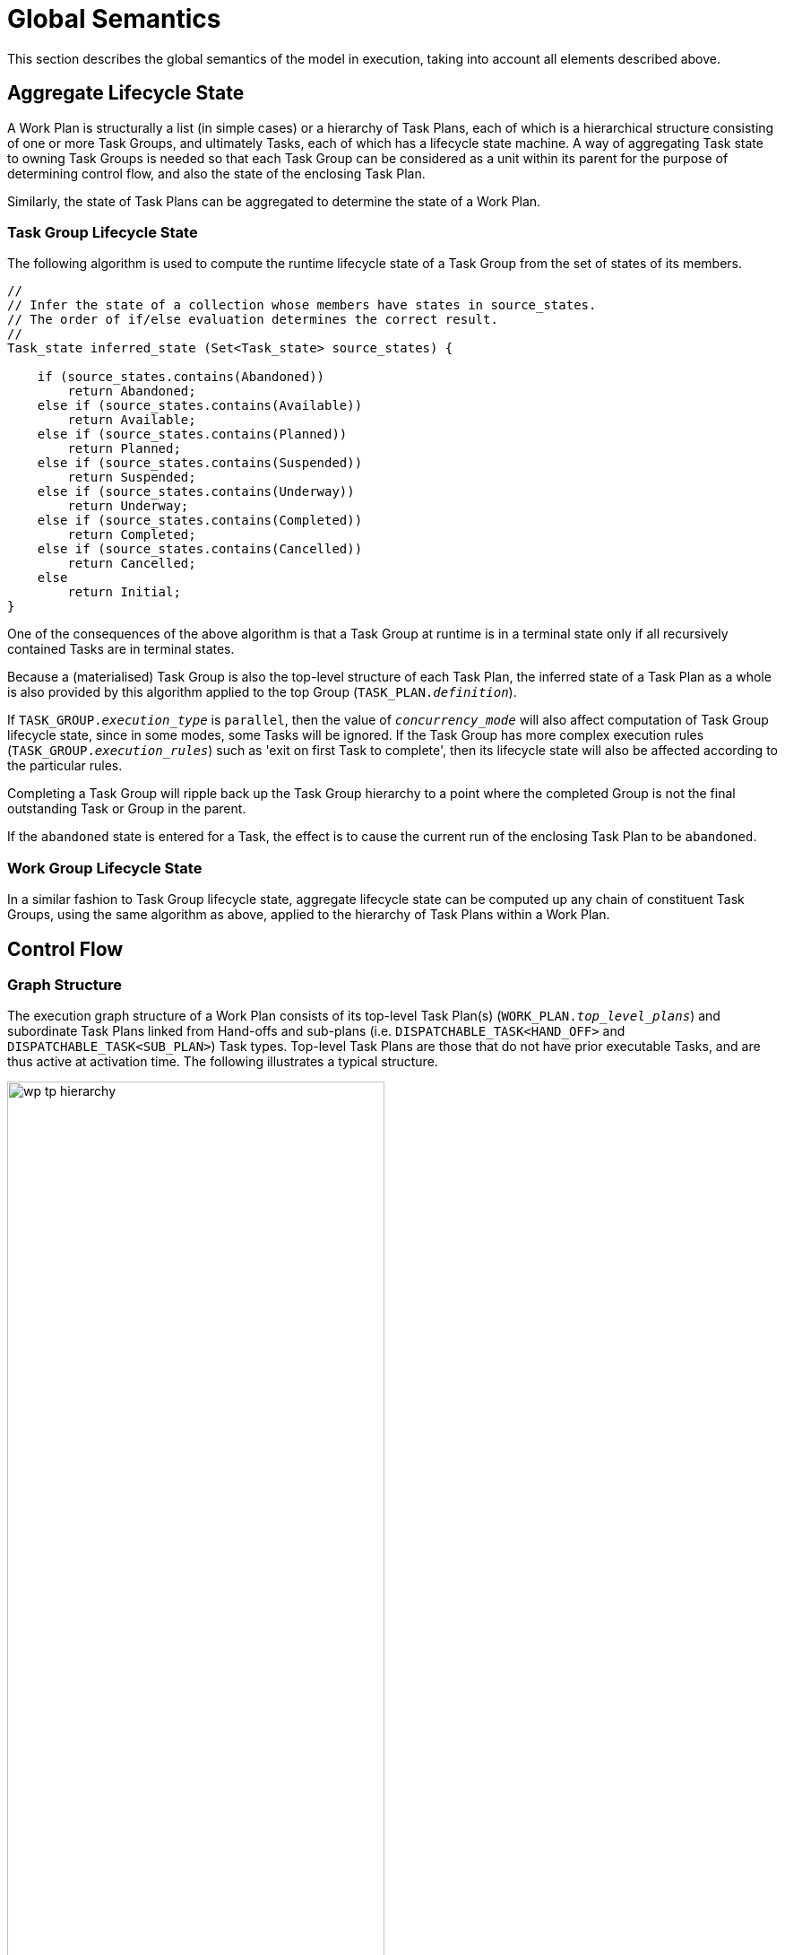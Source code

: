 = Global Semantics

This section describes the global semantics of the model in execution, taking into account all elements described above.

== Aggregate Lifecycle State

A Work Plan is structurally a list (in simple cases) or a hierarchy of Task Plans, each of which is a hierarchical structure consisting of one or more Task Groups, and ultimately Tasks, each of which has a lifecycle state machine. A way of aggregating Task state to owning Task Groups is needed so that each Task Group can be considered as a unit within its parent for the purpose of determining control flow, and also the state of the enclosing Task Plan.

Similarly, the state of Task Plans can be aggregated to determine the state of a Work Plan.

=== Task Group Lifecycle State

The following algorithm is used to compute the runtime lifecycle state of a Task Group from the set of states of its members.

[source, java]
--------
//
// Infer the state of a collection whose members have states in source_states.
// The order of if/else evaluation determines the correct result.
//
Task_state inferred_state (Set<Task_state> source_states) {
    
    if (source_states.contains(Abandoned))
        return Abandoned;
    else if (source_states.contains(Available))
        return Available;
    else if (source_states.contains(Planned))
        return Planned;
    else if (source_states.contains(Suspended))
        return Suspended;
    else if (source_states.contains(Underway))
        return Underway;
    else if (source_states.contains(Completed))
        return Completed;
    else if (source_states.contains(Cancelled))
        return Cancelled;
    else
        return Initial;
}
--------

One of the consequences of the above algorithm is that a Task Group at runtime is in a terminal state only if all recursively contained Tasks are in terminal states.

Because a (materialised) Task Group is also the top-level structure of each Task Plan, the inferred state of a Task Plan as a whole is also provided by this algorithm applied to the top Group (`TASK_PLAN._definition_`).

If `TASK_GROUP._execution_type_` is `parallel`, then the value of `_concurrency_mode_` will also affect computation of Task Group lifecycle state, since in some modes, some Tasks will be ignored. If the Task Group has more complex execution rules (`TASK_GROUP._execution_rules_`) such as 'exit on first Task to complete', then its lifecycle state will also be affected according to the particular rules.

Completing a Task Group will ripple back up the Task Group hierarchy to a point where the completed Group is not the final outstanding Task or Group in the parent.

If the `abandoned` state is entered for a Task, the effect is to cause the current run of the enclosing Task Plan to be `abandoned`. 

=== Work Group Lifecycle State

In a similar fashion to Task Group lifecycle state, aggregate lifecycle state can be computed up any chain of constituent Task Groups, using the same algorithm as above, applied to the hierarchy of Task Plans within a Work Plan.

== Control Flow

=== Graph Structure

The execution graph structure of a Work Plan consists of its top-level Task Plan(s) (`WORK_PLAN._top_level_plans_`) and subordinate Task Plans linked from Hand-offs and sub-plans (i.e. `DISPATCHABLE_TASK<HAND_OFF>` and `DISPATCHABLE_TASK<SUB_PLAN>`) Task types. Top-level Task Plans are those that do not have prior executable Tasks, and are thus active at activation time. The following illustrates a typical structure.

[.text-center]
.Work Plan control path graph structure
image::{diagrams_uri}/wp_tp_hierarchy.svg[id=wp_tp_hierarchy, align="center", width=70%]

=== General Scheme

When a materialised Work Plan is activated (<<_activation,see below>>), its top-level Task Plans are active, meaning that their initial Task(s) are in the `available` lifecycle state, as <<_task_lifecycle,described above>>. 

In a Task Plan, the _execution path_ follows the chain of Tasks defined in the `_definition_` of the Plan, which is a `TASK_GROUP`. It descends into and exits any other `TASK_GROUPs` encountered within the Plan as Tasks are executed and completed or cancelled by their workers. A Task becomes `available` based on a combination of completion (or skipping) of previous Tasks and other conditions, according to the Task lifecycle logic <<_task_lifecycle,described above>>.

The currently `available` Task in a Task Plan corresponds to the _current execution point_ of the Plan. For parallel execution Task Groups, more than one Task can be available simultaneously, meaning there is more than one thread of execution. As Tasks complete, and timing and other events occur, making new Tasks available, each thread of execution advances through the Task Plan graph.

On the way, the execution path is modified by conditional nodes and also by Dispatchable Tasks, as follows.

=== Conditional Nodes

The various kinds of conditional nodes represent different ways of controlling execution of a Task Plan.

A `CONDITION_GROUP / CONDITION_BRANCH` structure is processed in the same way as an if-then/elseif-then/else statement in a programming language, i.e. in-order processing, with the first matching path followed. In the temporal Plan execution environment, the processing proceeds instantaneously, i.e. there is no wait state involved.

A `DECISION_GROUP / DECISION_BRANCH` structure is processed like a case (aka switch) statement in a programming language, i.e. evaluate the `DECISION_GROUP._test_`, find the first branch whose `_value_constraint_` (a value range) contains the value, and follow it. This is also instantaneously processed.

The other two types of Choice Group are blocking.

An `ADHOC_GROUP / ADHOC_BRANCH` structure is processed using an implicit wait state, since it requires user input. It will thus block until input is supplied. The inherited `BLOCKING_GROUP._timeout_` attribute can be used to defined actions if no user input supplied. When this is not defined, a global timeout is triggered, breaking the wait state.

Finally the `EVENT_GROUP / EVENT_BRANCH` structure is blocking due to `TASK_WAIT` states set on each branch. It is processed by waiting for one of the events on the branches to occur, or else for the `_timeout_` on the group to fire. As for the Ad hoc case, a timeout may be set in order to force processing if none of the specified events occurs, and if not set, a global timeout will break the wait state if nothing else happens.

== Task Dispatching

=== Hand-offs

[.tbd]
TBD:

=== External Requests

[.tbd]
TBD:

=== System Requests

[.tbd]
TBD:

=== Resume Semantics

The `_resume_type_` and `_resume_location_` attributes of the `RESUME_ACTION` class constitute the possibility of an uncontrolled jump or 'goto' within the Task execution structure. If allowed without limitation, it is likely to lead to undecidable situations in Plan execution, and unreliable execution histories. For example, if the execution history shows that some Task Y was performed, then it would normally be assumed that the preceding Task X had also been performed (even if cancelled), and by extension that any wait state such as an Event Branch had been satisifed by the relevant event being received. If however, a jump to Task Y from some Task A on a completely separate path were allowed, no such inference can be made, without appropriate processing rules regarding such jumps.

To create workable rules, the notion of the _execution path_ described above has to be used, i.e. the path traversed so far throught the Group / Task graph to the current point. Because the graph has no cycles, a _most recent common location_ for the execution path actually taken and the designated resume location can always be found. This location may be somewhere back in the current path, including at the start (no real common point), or the current Task (resume location is ahead, not behind).

Making the execution valid according to the Plan while allowing an arbitrary resumption point requires finding a _valid path_ from the most recent common location to the resume location. This can be done if the intermediate steps from the most recent common point and the resume point can be shown to be traversable. There are three situations that can occur at each node along this path:

* normal Tasks with no `_wait_spec_` (i.e. planned or event-based timing): these may be automatically cancelled, meaning 'not done, not needed';
* normal Tasks with a `_wait_spec_`: these can be traversed if the relevant time-related or other events are known to have already been received;
* conditional Group structures: these can be traversed if the relevant conditions and/or events are known to be true, or to have already been received, respectively.

Whether the intermediate logical conditions or event wait states (including timeline events) up to the resume location are satisfiable can in general only be known at execution time. This means that at design time, no general rule can be used to limit the choice of a resume location. However, the intermediate wait states and conditions can be determined easily enough and shown in a tool to the designer, enabling at least a guess as to viability.

What actually happens at execution time depends on where the resume location is, as follows:

* *forward resume*: the resume location is ahead of the current point on the execution path; getting there just requires the above algorithm of cancellation with condition and event checks;
* *alternate path*: the resume location is on an alternate branch with respect to the current execution path; this may be treated as for the forward resume case;
* *current path*: the resume location is earlier on the current path.

The last possibility implies the need to _retry_ Tasks already performed, which must be in either the `cancelled` or `completed` state. Assuming that the intention of the resume location is to perform (again) the Task or Group at that location, the latter must be put back into the `available` state. This is enabled by the special transitions `_retry_` from `cancelled` to `available` and `_redo_` from or `completed` to `available`.

This doesn't address what should happen at execution time when conditions or wait states at intermediate nodes from the most recent common point to the resume point cannot be met. The simplest approach is that they are manually overridden, as may already be done in normal path processing. This has the effect that such overrides are  at least recorded in the execution history.

== Appointments
